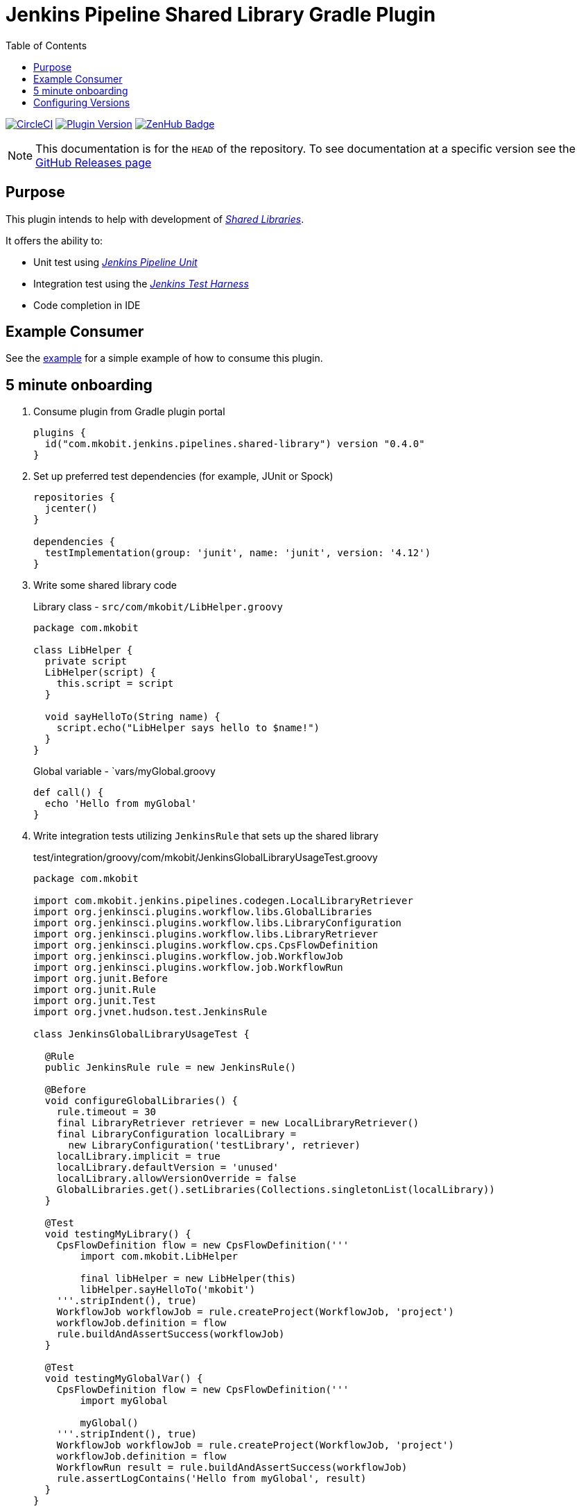= Jenkins Pipeline Shared Library Gradle Plugin
:toc:
:latest-version: 0.4.0
:github-repo-id: jenkins-pipeline-shared-libraries-gradle-plugin
:uri-github-releases: https://github.com/mkobit/{github-repo-id}/releases
:uri-jenkins-test-harness: https://github.com/jenkinsci/jenkins-test-harness.git
:uri-jenkins-shared-library-docs: https://jenkins.io/doc/book/pipeline/shared-libraries/
:uri-jenkins-pipeline-unit: https://github.com/lesfurets/JenkinsPipelineUnit
:uri-consumer-example: https://github.com/mkobit/jenkins-pipeline-shared-library-example
:uri-build-status-image: https://circleci.com/gh/mkobit/{github-repo-id}/tree/master.svg?style=svg
:circle-ci-status-badge: image:{uri-build-status-image}["CircleCI", link="https://circleci.com/gh/mkobit/{github-repo-id}/tree/master"]
:uri-version-badge-image: https://img.shields.io/badge/Gradle%20Plugin-{latest-version}-blue.svg
:uri-gradle-plugin-portal: https://plugins.gradle.org/plugin/com.mkobit.jenkins.pipelines.shared-library
:uri-zenhub-badge: https://raw.githubusercontent.com/ZenHubIO/support/master/zenhub-badge.png
:version-badge: image:{uri-version-badge-image}["Plugin Version", link="{uri-gradle-plugin-portal}"]
:zenhub-badge: image:{uri-zenhub-badge}["ZenHub Badge", link="https://www.zenhub.com/"]

{circle-ci-status-badge}
{version-badge}
{zenhub-badge}

NOTE: This documentation is for the `HEAD` of the repository.
      To see documentation at a specific version see the link:{uri-github-releases}[GitHub Releases page]

== Purpose

This plugin intends to help with development of link:{uri-jenkins-shared-library-docs}[_Shared Libraries_].

It offers the ability to:

* Unit test using link:{uri-jenkins-pipeline-unit}[_Jenkins Pipeline Unit_]
* Integration test using the link:{uri-jenkins-test-harness}[_Jenkins Test Harness_]
* Code completion in IDE

== Example Consumer

See the link:{uri-consumer-example}[example] for a simple example of how to consume this plugin.

== 5 minute onboarding

. Consume plugin from Gradle plugin portal
+
[source, kotlin, subs="attributes+"]
----
plugins {
  id("com.mkobit.jenkins.pipelines.shared-library") version "{latest-version}"
}
----
. Set up preferred test dependencies (for example, JUnit or Spock)
+
[source, groovy]
----
repositories {
  jcenter()
}

dependencies {
  testImplementation(group: 'junit', name: 'junit', version: '4.12')
}
----
. Write some shared library code
+
.Library class - `src/com/mkobit/LibHelper.groovy`
[source, groovy]
----
package com.mkobit

class LibHelper {
  private script
  LibHelper(script) {
    this.script = script
  }

  void sayHelloTo(String name) {
    script.echo("LibHelper says hello to $name!")
  }
}
----
+
.Global variable - `vars/myGlobal.groovy
[source, groovy]
----
def call() {
  echo 'Hello from myGlobal'
}
----

. Write integration tests utilizing `JenkinsRule` that sets up the shared library
+
.test/integration/groovy/com/mkobit/JenkinsGlobalLibraryUsageTest.groovy
[source, groovy]
----
package com.mkobit

import com.mkobit.jenkins.pipelines.codegen.LocalLibraryRetriever
import org.jenkinsci.plugins.workflow.libs.GlobalLibraries
import org.jenkinsci.plugins.workflow.libs.LibraryConfiguration
import org.jenkinsci.plugins.workflow.libs.LibraryRetriever
import org.jenkinsci.plugins.workflow.cps.CpsFlowDefinition
import org.jenkinsci.plugins.workflow.job.WorkflowJob
import org.jenkinsci.plugins.workflow.job.WorkflowRun
import org.junit.Before
import org.junit.Rule
import org.junit.Test
import org.jvnet.hudson.test.JenkinsRule

class JenkinsGlobalLibraryUsageTest {

  @Rule
  public JenkinsRule rule = new JenkinsRule()

  @Before
  void configureGlobalLibraries() {
    rule.timeout = 30
    final LibraryRetriever retriever = new LocalLibraryRetriever()
    final LibraryConfiguration localLibrary =
      new LibraryConfiguration('testLibrary', retriever)
    localLibrary.implicit = true
    localLibrary.defaultVersion = 'unused'
    localLibrary.allowVersionOverride = false
    GlobalLibraries.get().setLibraries(Collections.singletonList(localLibrary))
  }

  @Test
  void testingMyLibrary() {
    CpsFlowDefinition flow = new CpsFlowDefinition('''
        import com.mkobit.LibHelper

        final libHelper = new LibHelper(this)
        libHelper.sayHelloTo('mkobit')
    '''.stripIndent(), true)
    WorkflowJob workflowJob = rule.createProject(WorkflowJob, 'project')
    workflowJob.definition = flow
    rule.buildAndAssertSuccess(workflowJob)
  }

  @Test
  void testingMyGlobalVar() {
    CpsFlowDefinition flow = new CpsFlowDefinition('''
        import myGlobal

        myGlobal()
    '''.stripIndent(), true)
    WorkflowJob workflowJob = rule.createProject(WorkflowJob, 'project')
    workflowJob.definition = flow
    WorkflowRun result = rule.buildAndAssertSuccess(workflowJob)
    rule.assertLogContains('Hello from myGlobal', result)
  }
}
----

== Configuring Versions

The `sharedLibrary` extension can be used to add additional plugin dependencies, Groovy version dependency, Jenkins Core dependency, etc.
As of right now, most of the `workflow`-type plugins are automatically added based on default or configured versions.
See the code for full details, but here is an example of what you can configure:

.build.gradle.kts
[source, kotlin]
----
sharedLibrary {
  groovyVersion = "2.4.12"
  coreVersion = "2.86"
  testHarnessVersion = "2.24"
  pluginDependencies {
    workflowCpsGlobalLibraryPluginVersion = "2.8"
    dependency("io.jenkins.blueocean", "blueocean-web", "1.2.4")
  }
}
----
